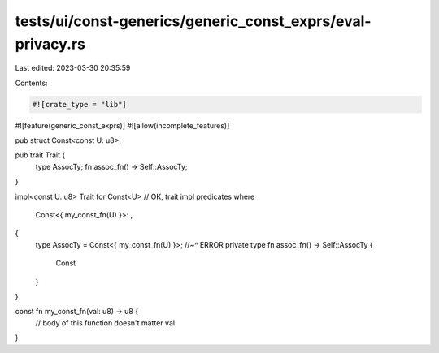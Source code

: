 tests/ui/const-generics/generic_const_exprs/eval-privacy.rs
===========================================================

Last edited: 2023-03-30 20:35:59

Contents:

.. code-block:: rs

    #![crate_type = "lib"]
#![feature(generic_const_exprs)]
#![allow(incomplete_features)]

pub struct Const<const U: u8>;

pub trait Trait {
    type AssocTy;
    fn assoc_fn() -> Self::AssocTy;
}

impl<const U: u8> Trait for Const<U> // OK, trait impl predicates
where
    Const<{ my_const_fn(U) }>: ,
{
    type AssocTy = Const<{ my_const_fn(U) }>;
    //~^ ERROR private type
    fn assoc_fn() -> Self::AssocTy {
        Const
    }
}

const fn my_const_fn(val: u8) -> u8 {
    // body of this function doesn't matter
    val
}


